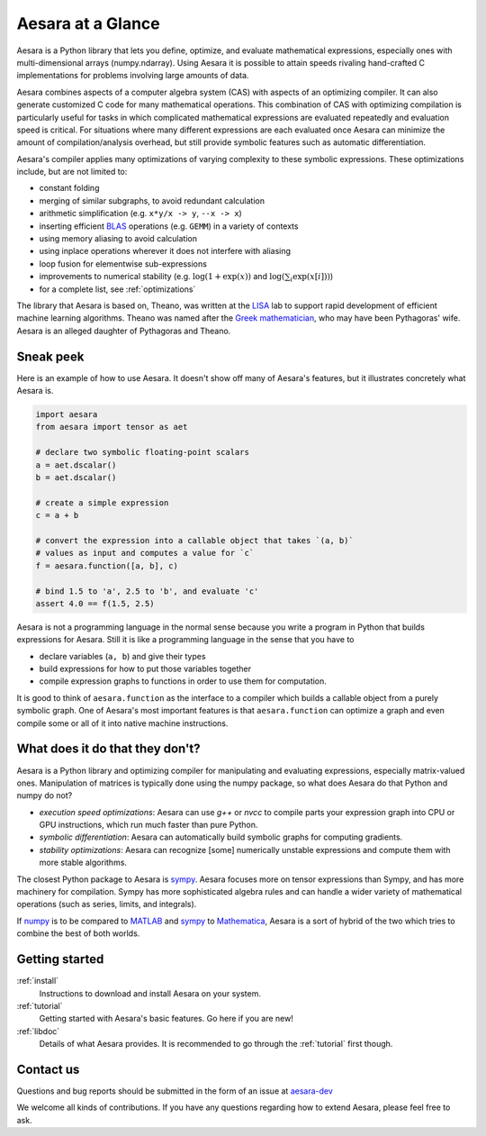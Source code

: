 
.. _introduction:

==================
Aesara at a Glance
==================

Aesara is a Python library that lets you define, optimize, and evaluate
mathematical expressions, especially ones with multi-dimensional arrays
(numpy.ndarray).  Using Aesara it is
possible to attain speeds rivaling hand-crafted C implementations for problems
involving large amounts of data.

Aesara combines aspects of a computer algebra system (CAS) with aspects of an
optimizing compiler. It can also generate customized C code for many
mathematical operations.  This combination of CAS with optimizing compilation
is particularly useful for tasks in which complicated mathematical expressions
are evaluated repeatedly and evaluation speed is critical.  For situations
where many different expressions are each evaluated once Aesara can minimize
the amount of compilation/analysis overhead, but still provide symbolic
features such as automatic differentiation.

Aesara's compiler applies many optimizations of varying complexity to
these symbolic expressions. These optimizations include, but are not
limited to:

* constant folding
* merging of similar subgraphs, to avoid redundant calculation
* arithmetic simplification (e.g. ``x*y/x -> y``, ``--x -> x``)
* inserting efficient BLAS_ operations (e.g. ``GEMM``) in a variety of
  contexts
* using memory aliasing to avoid calculation
* using inplace operations wherever it does not interfere with aliasing
* loop fusion for elementwise sub-expressions
* improvements to numerical stability (e.g.  :math:`\log(1+\exp(x))` and :math:`\log(\sum_i \exp(x[i]))`)
* for a complete list, see :ref:`optimizations`

The library that Aesara is based on, Theano, was written at the LISA_ lab to
support rapid development of efficient machine learning algorithms. Theano was
named after the `Greek mathematician`_, who may have been Pythagoras' wife.
Aesara is an alleged daughter of Pythagoras and Theano.


Sneak peek
==========

Here is an example of how to use Aesara. It doesn't show off many of
Aesara's features, but it illustrates concretely what Aesara is.


.. If you modify this code, also change :
.. tests/test_tutorial.py:T_introduction.test_introduction_1

.. code-block:: python

    import aesara
    from aesara import tensor as aet

    # declare two symbolic floating-point scalars
    a = aet.dscalar()
    b = aet.dscalar()

    # create a simple expression
    c = a + b

    # convert the expression into a callable object that takes `(a, b)`
    # values as input and computes a value for `c`
    f = aesara.function([a, b], c)

    # bind 1.5 to 'a', 2.5 to 'b', and evaluate 'c'
    assert 4.0 == f(1.5, 2.5)


Aesara is not a programming language in the normal sense because you
write a program in Python that builds expressions for Aesara. Still it
is like a programming language in the sense that you have to

- declare variables (``a, b``) and give their types

- build expressions for how to put those variables together

- compile expression graphs to functions in order to use them for computation.

It is good to think of ``aesara.function`` as the interface to a
compiler which builds a callable object from a purely symbolic graph.
One of Aesara's most important features is that ``aesara.function``
can optimize a graph and even compile some or all of it into native
machine instructions.


What does it do that they don't?
================================

Aesara is a Python library and optimizing compiler for manipulating
and evaluating expressions, especially matrix-valued
ones. Manipulation of matrices is typically done using the numpy
package, so what does Aesara do that Python and numpy do not?

- *execution speed optimizations*: Aesara can use `g++` or `nvcc` to compile
  parts your expression graph into CPU or GPU instructions, which run
  much faster than pure Python.

- *symbolic differentiation*: Aesara can automatically build symbolic graphs
  for computing gradients.

- *stability optimizations*: Aesara can recognize [some] numerically unstable
  expressions and compute them with more stable algorithms.

The closest Python package to Aesara is sympy_.
Aesara focuses more on tensor expressions than Sympy, and has more machinery
for compilation.  Sympy has more sophisticated algebra rules and can
handle a wider variety of mathematical operations (such as series, limits, and integrals).

If numpy_ is to be compared to MATLAB_ and sympy_ to Mathematica_,
Aesara is a sort of hybrid of the two which tries to combine the best of
both worlds.


Getting started
===============

:ref:`install`
  Instructions to download and install Aesara on your system.

:ref:`tutorial`
  Getting started with Aesara's basic features. Go here if you are
  new!

:ref:`libdoc`
  Details of what Aesara provides. It is recommended to go through
  the :ref:`tutorial` first though.


Contact us
==========

Questions and bug reports should be submitted in the form of an issue at
aesara-dev_

We welcome all kinds of contributions. If you have any questions regarding how
to extend Aesara, please feel free to ask.


.. _LISA:  https://mila.umontreal.ca/
.. _Greek mathematician: http://en.wikipedia.org/wiki/Theano_(mathematician)
.. _numpy: http://numpy.scipy.org/
.. _BLAS: http://en.wikipedia.org/wiki/Basic_Linear_Algebra_Subprograms

.. _sympy: http://www.sympy.org/
.. _MATLAB: http://www.mathworks.com/products/matlab/
.. _Mathematica: http://www.wolfram.com/mathematica/

.. _aesara-dev: https://github.com/aesara-devs/aesara/issues
